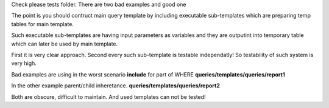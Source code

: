 Check please tests folder.
There are two bad examples and good one

The point is you should contruct main query template 
by including executable sub-templates which are preparing temp tables
for main template.

Such executable sub-templates are having input parameters as variables
and they are outputint into temporary table which can later be used 
by main template.

First it is very clear approach.
Second every such sub-template is testable independatly! 
So testability of such system is very high.

Bad examples are using in the worst scenario **include** for part of WHERE
**queries/templates/queries/report1**

In the other example parent/child inheretance.
**queries/templates/queries/report2**

Both are obscure, difficult to maintain.
And used templates can not be tested!
